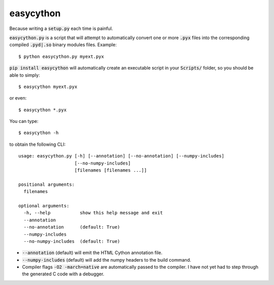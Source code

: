 ==========
easycython
==========

Because writing a :code:`setup.py` each time is painful.

:code:`easycython.py` is a script that will attempt to
automatically convert one or more :code:`.pyx` files into
the corresponding compiled :code:`.pyd|.so` binary modules
files. Example::

    $ python easycython.py myext.pyx

:code:`pip install easycython` will automatically create an
executable script in your :code:`Scripts/` folder, so you
should be able to simply::

    $ easycython myext.pyx

or even::

    $ easycython *.pyx

You can type::

    $ easycython -h

to obtain the following CLI::

    usage: easycython.py [-h] [--annotation] [--no-annotation] [--numpy-includes]
                         [--no-numpy-includes]
                         [filenames [filenames ...]]

    positional arguments:
      filenames

    optional arguments:
      -h, --help           show this help message and exit
      --annotation
      --no-annotation      (default: True)
      --numpy-includes
      --no-numpy-includes  (default: True)


- :code:`--annotation` (default) will emit the HTML Cython annotation file.
- :code:`--numpy-includes` (default) will add the numpy headers to the build command.
- Compiler flags :code:`-O2 -march=native` are automatically passed to
  the compiler. I have not yet had to step through the generated
  C code with a debugger.

